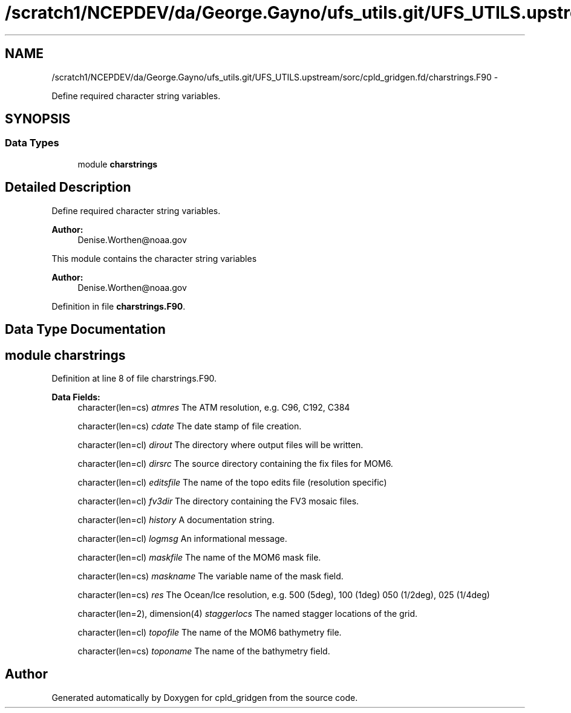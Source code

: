 .TH "/scratch1/NCEPDEV/da/George.Gayno/ufs_utils.git/UFS_UTILS.upstream/sorc/cpld_gridgen.fd/charstrings.F90" 3 "Wed Mar 13 2024" "Version 1.13.0" "cpld_gridgen" \" -*- nroff -*-
.ad l
.nh
.SH NAME
/scratch1/NCEPDEV/da/George.Gayno/ufs_utils.git/UFS_UTILS.upstream/sorc/cpld_gridgen.fd/charstrings.F90 \- 
.PP
Define required character string variables\&.  

.SH SYNOPSIS
.br
.PP
.SS "Data Types"

.in +1c
.ti -1c
.RI "module \fBcharstrings\fP"
.br
.in -1c
.SH "Detailed Description"
.PP 
Define required character string variables\&. 


.PP
\fBAuthor:\fP
.RS 4
Denise.Worthen@noaa.gov
.RE
.PP
This module contains the character string variables 
.PP
\fBAuthor:\fP
.RS 4
Denise.Worthen@noaa.gov 
.RE
.PP

.PP
Definition in file \fBcharstrings\&.F90\fP\&.
.SH "Data Type Documentation"
.PP 
.SH "module charstrings"
.PP 
Definition at line 8 of file charstrings\&.F90\&.
.PP
\fBData Fields:\fP
.RS 4
character(len=cs) \fIatmres\fP The ATM resolution, e\&.g\&. C96, C192, C384 
.br
.PP
character(len=cs) \fIcdate\fP The date stamp of file creation\&. 
.br
.PP
character(len=cl) \fIdirout\fP The directory where output files will be written\&. 
.br
.PP
character(len=cl) \fIdirsrc\fP The source directory containing the fix files for MOM6\&. 
.br
.PP
character(len=cl) \fIeditsfile\fP The name of the topo edits file (resolution specific) 
.br
.PP
character(len=cl) \fIfv3dir\fP The directory containing the FV3 mosaic files\&. 
.br
.PP
character(len=cl) \fIhistory\fP A documentation string\&. 
.br
.PP
character(len=cl) \fIlogmsg\fP An informational message\&. 
.br
.PP
character(len=cl) \fImaskfile\fP The name of the MOM6 mask file\&. 
.br
.PP
character(len=cs) \fImaskname\fP The variable name of the mask field\&. 
.br
.PP
character(len=cs) \fIres\fP The Ocean/Ice resolution, e\&.g\&. 500 (5deg), 100 (1deg) 050 (1/2deg), 025 (1/4deg) 
.br
.PP
character(len=2), dimension(4) \fIstaggerlocs\fP The named stagger locations of the grid\&. 
.br
.PP
character(len=cl) \fItopofile\fP The name of the MOM6 bathymetry file\&. 
.br
.PP
character(len=cs) \fItoponame\fP The name of the bathymetry field\&. 
.br
.PP
.RE
.PP
.SH "Author"
.PP 
Generated automatically by Doxygen for cpld_gridgen from the source code\&.
